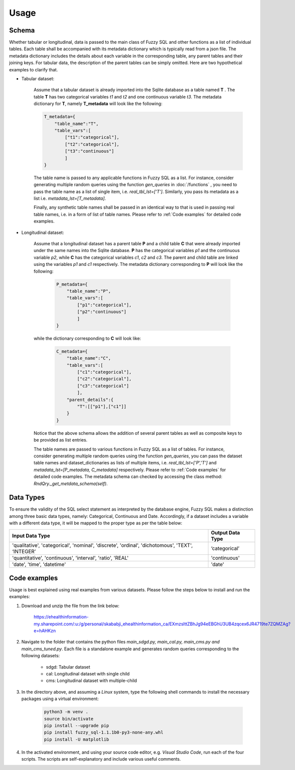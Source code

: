 Usage
=====

Schema
-------
Whether tabular or longitudinal, data is passed to the main class of Fuzzy SQL and other functions as a list of individual tables. Each table shall be accompanied with its metadata dictionary which is typically read from a json file. The metadata dictionary includes the details about each variable in the corresponding table, any parent tables and their joining keys. For tabular data, the description of the parent tables can be simply omitted. Here are two hypothetical examples to clarify that.

* Tabular dataset:

    Assume that a tabular dataset is already imported into the Sqlite database as a table named \ **T** . The table \ **T** has two categorical variables `t1` and `t2` and one continuous variable `t3`.  The metadata dictionary for \ **T**, namely \ **T_metadata** will look like the following:

    .. code-block:: python

        T_metadata={
            "table_name":"T",
            "table_vars":[
                ["t1":"categorical"],
                ["t2":"categorical"],
                ["t3":"continuous"]
                ]
        }


    The table name is passed to any applicable functions in Fuzzy SQL as a list. For instance, consider generating multiple random queries using the function `gen_queries` in :doc:`/functions` , you need to pass the table name as a list of single item, i.e. `real_tbl_lst=['T']`. Similarly, you pass its metadata as a list i.e. `metadata_lst=[T_metadata]`. 
    
    Finally, any synthetic table names shall be passed in an identical way to that is used in passing real table names, i.e. in a form of list of table names. Please refer to :ref:`Code examples` for detailed code examples.


* Longitudinal dataset:
  
    Assume that a longitudinal dataset has a parent table \ **P**  and a child table \ **C** that were already imported under the same names into the Sqlite database. \ **P** has the categorical variables `p1` and the continuous variable `p2`, while \ **C** has the categorical variables `c1`, `c2` and `c3`. The parent and child table are linked using the variables `p1` and `c1` respectively. The metadata dictionary corresponding to \ **P** will look like the following:

        .. code-block:: python

            P_metadata={
                "table_name":"P",
                "table_vars":[
                    ["p1":"categorical"],
                    ["p2":"continuous"]
                    ]
            }

    while the dictionary corresponding to \ **C** will look like:

        .. code-block:: python

            C_metadata={
                "table_name":"C",
                "table_vars":[
                    ["c1":"categorical"],
                    ["c2":"categorical"],
                    ["c3":"categorical"]
                    ],
                "parent_details":{
                    "T":[["p1"],["c1"]] 
                }
            }

    Notice that the above schema allows the addition of several parent tables as well as composite keys to be provided as list entries. 

    The table names are passed to various functions in Fuzzy SQL as a list of tables. For instance, consider generating multiple random queries using the function `gen_queries`, you can pass the dataset table names and dataset_dictionaries as lists of multiple items, i.e. `real_tbl_lst=['P','T']` and `metadata_lst=[P_metadata, C_metadata]` respectively. Please refer to :ref:`Code examples` for detailed code examples. The metadata schema can checked by accessing the class method: `RndQry._get_metdata_schema(self)`.

Data Types
-----------
To ensure the validity of the SQL select statement as interpreted by the database engine, Fuzzy SQL makes a distinction among three basic data types, namely: Categorical, Continuous and Date. Accordingly, if a dataset includes a variable with a different data type, it will be mapped to the proper type as per the table below:

+--------------------------------------------------------------------------------------------------+------------------+
|                                          Input Data Type                                         | Output Data Type |
+==================================================================================================+==================+
| 'qualitative', 'categorical', 'nominal', 'discrete', 'ordinal', 'dichotomous', 'TEXT', ‘INTEGER’ | ‘categorical’    |
+--------------------------------------------------------------------------------------------------+------------------+
| 'quantitative', 'continuous', 'interval', 'ratio',  'REAL'                                       | 'continuous'     |
+--------------------------------------------------------------------------------------------------+------------------+
|    'date', 'time', 'datetime'                                                                    | 'date'           |
+--------------------------------------------------------------------------------------------------+------------------+

.. _Code examples:

Code examples
--------------
Usage is best explained using real examples from various datasets. Please follow the steps below to install and run the examples:

#. Download and unzip the file from the link below: 

    `<https://ehealthinformation-my.sharepoint.com/:u:/g/personal/skababji_ehealthinformation_ca/EXmzslttZBhJg94eEBGhU3UB4zqcex6JR4719te7ZQMZAg?e=hAHKzn>`_

#. Navigate to the folder that contains the python files `main_sdgd.py, main_cal.py, main_cms.py and main_cms_tuned.py`. Each file is a standalone example and generates random queries corresponding to the following datasets:

    *  sdgd: Tabular dataset 
    *  cal: Longitudinal dataset with single child
    *  cms: Longitudinal dataset with multiple-child
  
#. In the directory above, and assuming a `Linux` system, type the following shell commands to install the necessary packages using a virtual environment:

    .. code-block:: shell

        python3 -m venv .
        source bin/activate
        pip install --upgrade pip
        pip install fuzzy_sql-1.1.1b0-py3-none-any.whl
        pip install -U matplotlib

    
#. In the activated environment, and using your source code editor, e.g. `Visual Studio Code`, run each of the four scripts. The scripts are self-explanatory and include various useful comments. 